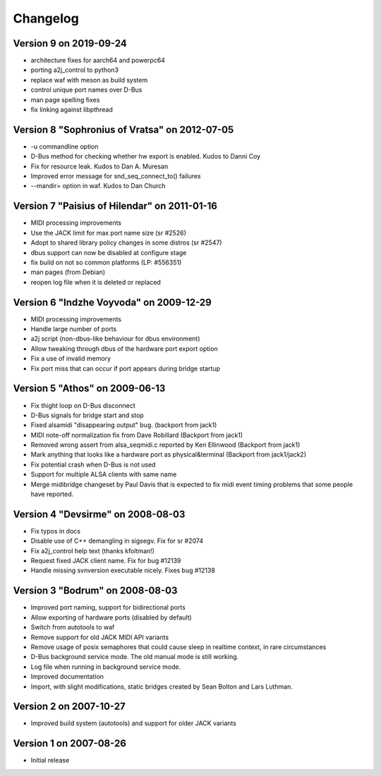 =========
Changelog
=========

Version 9 on 2019-09-24
-----------------------

* architecture fixes for aarch64 and powerpc64
* porting a2j_control to python3
* replace waf with meson as build system
* control unique port names over D-Bus
* man page spelling fixes
* fix linking against libpthread

Version 8 "Sophronius of Vratsa" on 2012-07-05
----------------------------------------------

* -u commandline option
* D-Bus method for checking whether hw export is enabled. Kudos to Danni Coy
* Fix for resource leak. Kudos to Dan A. Muresan
* Improved error message for snd_seq_connect_to() failures
* --mandir= option in waf. Kudos to Dan Church

Version 7 "Paisius of Hilendar" on 2011-01-16
---------------------------------------------

* MIDI processing improvements
* Use the JACK limit for max port name size (sr #2526)
* Adopt to shared library policy changes in some distros (sr #2547)
* dbus support can now be disabled at configure stage
* fix build on not so common platforms (LP: #556351)
* man pages (from Debian)
* reopen log file when it is deleted or replaced

Version 6 "Indzhe Voyvoda" on 2009-12-29
----------------------------------------

* MIDI processing improvements
* Handle large number of ports
* a2j script (non-dbus-like behaviour for dbus environment)
* Allow tweaking through dbus of the hardware port export option
* Fix a use of invalid memory
* Fix port miss that can occur if port appears during bridge startup

Version 5 "Athos" on 2009-06-13
-------------------------------

* Fix thight loop on D-Bus disconnect
* D-Bus signals for bridge start and stop
* Fixed alsamidi "disappearing output" bug. (backport from jack1)
* MIDI note-off normalization fix from Dave Robillard (Backport from jack1)
* Removed wrong assert from alsa_seqmidi.c reported by Ken Ellinwood (Backport
  from jack1)
* Mark anything that looks like a hardware port as physical&terminal (Backport
  from jack1/jack2)
* Fix potential crash when D-Bus is not used
* Support for multiple ALSA clients with same name
* Merge midibridge changeset by Paul Davis that is expected to fix midi event
  timing problems that some people have reported.

Version 4 "Devsirme" on 2008-08-03
----------------------------------

* Fix typos in docs
* Disable use of C++ demangling in sigsegv. Fix for sr #2074
* Fix a2j_control help text (thanks kfoltman!)
* Request fixed JACK client name. Fix for bug #12139
* Handle missing svnversion executable nicely. Fixes bug #12138

Version 3 "Bodrum" on 2008-08-03
--------------------------------

* Improved port naming, support for bidirectional ports
* Allow exporting of hardware ports (disabled by default)
* Switch from autotools to waf
* Remove support for old JACK MIDI API variants
* Remove usage of posix semaphores that could cause sleep in realtime context,
  in rare circumstances
* D-Bus background service mode. The old manual mode is still working.
* Log file when running in background service mode.
* Improved documentation
* Import, with slight modifications, static bridges created by Sean Bolton and
  Lars Luthman.

Version 2 on 2007-10-27
-----------------------

* Improved build system (autotools) and support for older JACK variants

Version 1 on 2007-08-26
-----------------------

* Initial release

